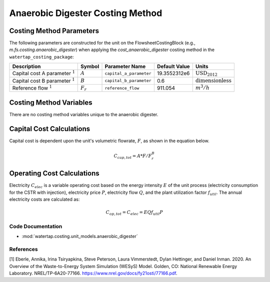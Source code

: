 Anaerobic Digester Costing Method
==================================

Costing Method Parameters
+++++++++++++++++++++++++

The following parameters are constructed for the unit on the FlowsheetCostingBlock (e.g., `m.fs.costing.anaerobic_digester`) when applying the `cost_anaerobic_digester` costing method in the ``watertap_costing_package``:

.. csv-table::
   :header: "Description", "Symbol", "Parameter Name", "Default Value", "Units"

   "Capital cost A parameter :math:`^1`", ":math:`A`", "``capital_a_parameter``", "19.3552312e6", ":math:`\text{USD}_{2012}`"
   "Capital cost B parameter :math:`^1`", ":math:`B`", "``capital_b_parameter``", "0.6", ":math:`\text{dimensionless}`"
   "Reference flow :math:`^1`", ":math:`F_r`", "``reference_flow``", "911.054", ":math:`m^3/h`"

Costing Method Variables
++++++++++++++++++++++++

There are no costing method variables unique to the anaerobic digester.

Capital Cost Calculations
+++++++++++++++++++++++++

Capital cost is dependent upon the unit's volumetric flowrate, :math:`F`, as shown in the equation below.

    .. math::

        C_{cap,tot} = A * F/F_r^{B}

 
Operating Cost Calculations
+++++++++++++++++++++++++++

Electricity :math:`C_{elec}` is a variable operating cost based on the energy intensity :math:`E` of the unit process
(electricity consumption for the CSTR with injection), electricity price :math:`P`, electricity flow :math:`Q`, and the plant
utilization factor :math:`f_{util}`. The annual electricity costs are calculated as:

    .. math::
        C_{op, tot} = C_{elec} = E Q f_{util} P
 
Code Documentation
------------------

* :mod:`watertap.costing.unit_models.anaerobic_digester`

References
----------
[1] Eberle, Annika, Irina Tsiryapkina, Steve Peterson, Laura Vimmerstedt, Dylan Hettinger,
and Daniel Inman. 2020. An Overview of the Waste-to-Energy System Simulation
(WESyS) Model. Golden, CO: National Renewable Energy Laboratory.
NREL/TP-6A20-77166. https://www.nrel.gov/docs/fy21osti/77166.pdf.
